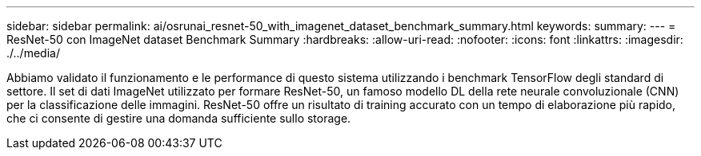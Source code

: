 ---
sidebar: sidebar 
permalink: ai/osrunai_resnet-50_with_imagenet_dataset_benchmark_summary.html 
keywords:  
summary:  
---
= ResNet-50 con ImageNet dataset Benchmark Summary
:hardbreaks:
:allow-uri-read: 
:nofooter: 
:icons: font
:linkattrs: 
:imagesdir: ./../media/


[role="lead"]
Abbiamo validato il funzionamento e le performance di questo sistema utilizzando i benchmark TensorFlow degli standard di settore. Il set di dati ImageNet utilizzato per formare ResNet-50, un famoso modello DL della rete neurale convoluzionale (CNN) per la classificazione delle immagini. ResNet-50 offre un risultato di training accurato con un tempo di elaborazione più rapido, che ci consente di gestire una domanda sufficiente sullo storage.
